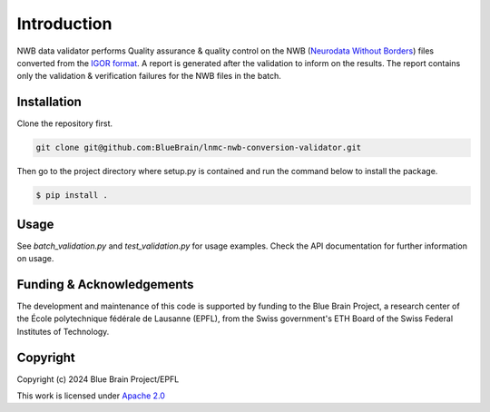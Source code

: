Introduction
==================

NWB data validator performs Quality assurance & quality control on the NWB (`Neurodata Without Borders <https://www.nwb.org/>`_) files converted from the `IGOR format <https://en.wikipedia.org/wiki/IGOR_Pro>`_.
A report is generated after the validation to inform on the results.
The report contains only the validation & verification failures for the NWB files in the
batch.


Installation
------------

Clone the repository first.

.. code-block:: console

    git clone git@github.com:BlueBrain/lnmc-nwb-conversion-validator.git

Then go to the project directory where setup.py is contained and run the command below to install the package.

.. code-block:: console

    $ pip install .


Usage
--------

See `batch_validation.py` and `test_validation.py` for usage examples. Check the API documentation for further information on usage.


Funding & Acknowledgements
--------------

The development and maintenance of this code is supported by funding to the Blue Brain Project, a research center of the École polytechnique fédérale de Lausanne (EPFL), from the Swiss government's ETH Board of the Swiss Federal Institutes of Technology.


Copyright
---------

Copyright (c) 2024 Blue Brain Project/EPFL

This work is licensed under `Apache 2.0 <https://www.apache.org/licenses/LICENSE-2.0.html>`_
